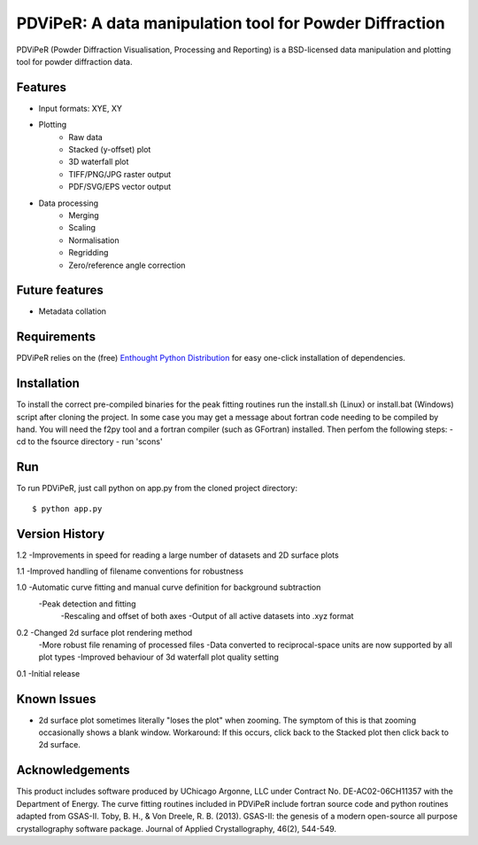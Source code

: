 PDViPeR: A data manipulation tool for Powder Diffraction
========================================================

PDViPeR (Powder Diffraction Visualisation, Processing and Reporting)
is a BSD-licensed data manipulation and plotting tool for powder diffraction data.

Features
--------
- Input formats: XYE, XY
- Plotting
    - Raw data
    - Stacked (y-offset) plot
    - 3D waterfall plot
    - TIFF/PNG/JPG raster output
    - PDF/SVG/EPS vector output
- Data processing
    - Merging
    - Scaling
    - Normalisation
    - Regridding
    - Zero/reference angle correction

Future features
---------------
- Metadata collation

Requirements
------------
PDViPeR relies on the (free) `Enthought Python Distribution`_ for easy one-click installation of dependencies.

.. _`Enthought Python Distribution`: http://www.enthought.com/products/epd_free.php

Installation
------------
To install the correct pre-compiled binaries for the peak fitting routines run the install.sh (Linux) or install.bat (Windows)
script after cloning the project. In some case you may get a message about fortran code needing to be compiled by hand.
You will need the f2py tool and a fortran compiler (such as GFortran) installed. Then perfom the following steps:
- cd to the fsource directory
- run 'scons'

Run
---
To run PDViPeR, just call python on app.py from the cloned project directory: ::

    $ python app.py

Version History
---------------
1.2 -Improvements in speed for reading a large number of datasets and 2D surface plots

1.1 -Improved handling of filename conventions for robustness

1.0 -Automatic curve fitting and manual curve definition for background subtraction
    -Peak detection and fitting 
	-Rescaling and offset of both axes
	-Output of all active datasets into .xyz format
	

0.2 -Changed 2d surface plot rendering method
    -More robust file renaming of processed files
    -Data converted to reciprocal-space units are now supported by all plot types
    -Improved behaviour of 3d waterfall plot quality setting

0.1 -Initial release

Known Issues
------------
- 2d surface plot sometimes literally "loses the plot" when zooming. The symptom of this is that zooming occasionally shows a blank window. Workaround: If this occurs, click back to the Stacked plot then click back to 2d surface.

Acknowledgements
----------------
This product includes software produced by UChicago Argonne, LLC under Contract No. DE-AC02-06CH11357 with the Department of Energy. 
The curve fitting routines included in PDViPeR include fortran source code and python routines adapted from GSAS-II. 
Toby, B. H., & Von Dreele, R. B. (2013). GSAS-II: the genesis of a modern open-source all purpose crystallography software package. Journal of Applied Crystallography, 46(2), 544-549.

